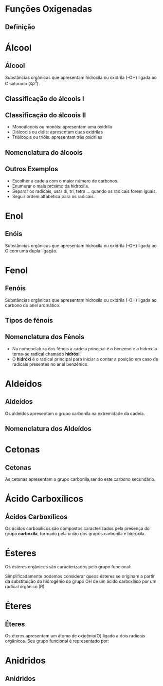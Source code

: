 * Funções Oxigenadas
** Definição


#+begin_export latex
\begin{center}
\scalebox{.65}{
\begin{tikzpicture}[mindmap, grow cyclic, every node/.style=concept, concept color=orange!40, 
	level 1/.append style={level distance=5cm,sibling angle=35},
	level 2/.append style={level distance=2.8cm,sibling angle=90},]

	\node {Funções \\ Oxigendas}
	child {node [concept color = blue!40] {Álcoois}
	%	child {node [concept color = teal!30] {\chemfig{R-OH} \\ }}
	}
	child [concept color = blue!30] {node {Áldeído}
		%	child [concept color = teal!30, xshift=.5cm, yshift=1cm, text width=2.1cm,] {node {\chemfig{R-[:30](=[:90]O)-[:330]H}}}
	}
	child {node [concept color = blue!30] {Cetonas}
		%child [concept color = teal!30, xshift=.3cm, yshift=.3cm, text width=2.2cm] {node {\chemfig{R-[:30](=[:90]O)-[:330]R}  }}
	}
	child [concept color = blue!30] {node {Enol}
%		child [concept color = teal!30, xshift=.3cm, yshift=.3cm, text width=2.2cm] {node {\chemfig{R-[:30](-[:90]OH)=[:330]R}  }}
	}
	child [concept color = blue!30] {node {Éster}
	%			child [concept color = teal!30, xshift=1.5cm, yshift=1cm, text width=3.3cm] {node {\chemfig{R-[:30](=[:90]O)-[:330]O-R}}}
	}
	child [concept color = blue!30] {node {Éter}
		%		child [concept color = teal!30,xshift=.5cm, yshift=1cm, text width=2.5cm] {node {\chemfig{R-O-R}}}
	}
	child [concept color = blue!30] {node {Ácido \\ Carboxílico}
			%	child [concept color = teal!30, xshift=1.5cm, yshift=1cm, text width=3.cm] {node {\chemfig{R-[:30](=[:90]O)-[:330]OH}}}
	}
	child [concept color = blue!30] {node {Fenóis}
				%child [concept color = teal!30, xshift=.5cm, yshift=.5cm, text width=2.2cm] {node {\chemfig{**6(----(-OH)--)}  }}		
	}
	child [concept color = blue!30] {node {Sais \\ Orgânicos}
				%child [concept color = teal!30, xshift=1.5cm, yshift=1cm, text width=3.cm] {node {\chemfig{R-[:30](=[:90]O)-[:330]O-Metal}}}
	}
	child [concept color = blue!30] {node {Anidridos}
				%child [concept color = teal!30, xshift=1.5cm, yshift=.3cm, text width=4.2cm] {node {\chemfig{R-[:150](=[:90]O)-[:210]O-[:150](-[:210]R)=[:90]O}}}
};
	
\end{tikzpicture}
}
\end{center}
#+end_export




* Álcool
** Álcool
  #+latex: \begin{mybox}{Álcool}
  Substâncias  orgânicas  que  apresentam  hidroxila  ou oxidrila (-OH) ligada ao C saturado ($sp^3$).


  #+begin_export latex
  \begin{center}
% \chemfig{-C([:-90]-)([:90]-)-{\color{red}OH}}
\chemfig{-C([:90]-)([:-90]-)-[@{b1,0}]{\color{red}O}@{H}{\color{red}H}}
%\chemfig{C(-[2]H)(-[4]H)(-[6]H)-C(-[2]H)(-[6]H)-[@{b1,0}]O@{H}H}
\chemmove{
	\draw[-,magenta]
	(b1) -- ++(0,.45) -| (H.east)
	(b1) -- ++(0,-.45) -| (H.east) ;
}
Grupo Funcional
 \end{center}
  #+end_export 
  
  #+latex: \end{mybox}


** Classificação do álcoois I
   
   #+begin_export latex
   \begin{myrule}{Critérios}
\begin{itemize}
\item  Posição do radical
%\item Quantidade de radicais oxidrilas
\end{itemize}
   \end{myrule}
   #+end_export

   
#+begin_export latex
\begin{myex}{Exemplo}
\chemname{\chemfig[atom style={scale=.8}]{H_3C-C([:90]-H)([:-90]-H)-OH}}{Carbono Primário} \af 
\qquad \chemname{\chemfig[atom style={scale=.8}]{H_3C-C([:90]-OH)([:-90]-H)-CH_3}}{Carbono Secundário} \af
\qquad \chemname{\chemfig[atom style={scale=.8}]{H_3C-C([:90]-CH_3)([:-90]-OH)-CH_3}}{Carbono Terciário}
\end{myex}
#+end_export

** Classificação do álcoois II

   #+latex: \begin{myrule}{Número de oxidrilas}

   - Monoálcoois ou monóis: apresentam uma oxidrila
   - Diálcoois ou dióis: apresentam duas oxidrilas
   - Triálcoois ou trióis: apresentam três oxidrilas
   
   #+latex: \end{myrule}

   #+begin_export latex
\begin{myex}{Exemplo}
\chemname{\chemfig[atom style={scale=.8}]{H_3C-C([:90]-H)([:-90]-H)-{\color{red}OH}}}{Monol} \af
\chemname{\chemfig[atom style={scale=.8}]{H_3C-C([:90]-H)([:-90]-{\color{red}OH})-{\color{red}OH}}}{Diol} \af
\chemname{\chemfig[atom style={scale=.8}]{H_3C-C([:90]-{\color{red}OH})([:-90]-{\color{red}OH})-{\color{red}OH}}}{Triol}
\end{myex}
   #+end_export
   
** Nomenclatura do álcoois

   #+begin_export latex

\tikzset{every picture/.style={line width=0.75pt}} %set default line width to 0.75pt        

\begin{tikzpicture}[x=0.75pt,y=0.75pt,yscale=-1,xscale=1]
%uncomment if require: \path (0,300); %set diagram left start at 0, and has height of 300

%Shape: Ellipse [id:dp5361300348946546] 
\draw  [fill={rgb, 255:red, 79; green, 209; blue, 180 }  ,fill opacity=1 ] (39,183.5) .. controls (39,147.88) and (65.32,119) .. (97.78,119) .. controls (130.25,119) and (156.56,147.88) .. (156.56,183.5) .. controls (156.56,219.12) and (130.25,248) .. (97.78,248) .. controls (65.32,248) and (39,219.12) .. (39,183.5) -- cycle ;
%Shape: Ellipse [id:dp6942133129332804] 
\draw  [fill={rgb, 255:red, 147; green, 243; blue, 125 }  ,fill opacity=1 ] (200.14,183.5) .. controls (200.14,147.88) and (226.45,119) .. (258.92,119) .. controls (291.38,119) and (317.7,147.88) .. (317.7,183.5) .. controls (317.7,219.12) and (291.38,248) .. (258.92,248) .. controls (226.45,248) and (200.14,219.12) .. (200.14,183.5) -- cycle ;
%Shape: Ellipse [id:dp9270081825456703] 
\draw  [fill={rgb, 255:red, 159; green, 192; blue, 246 }  ,fill opacity=1 ] (356.44,183.5) .. controls (356.44,147.88) and (382.75,119) .. (415.22,119) .. controls (447.68,119) and (474,147.88) .. (474,183.5) .. controls (474,219.12) and (447.68,248) .. (415.22,248) .. controls (382.75,248) and (356.44,219.12) .. (356.44,183.5) -- cycle ;

% Text Node
\draw (56.5,150.34) node [anchor=north west][inner sep=0.75pt]   [align=left] {\begin{minipage}[lt]{58.332644pt}\setlength\topsep{0pt}
\begin{center}
Quantidade \\de\\Carbonos
\end{center}

\end{minipage}};
% Text Node
\draw (167.94,166.08) node [anchor=north west][inner sep=0.75pt]   [align=left] {+};
% Text Node
\draw (330.2,167.39) node [anchor=north west][inner sep=0.75pt]   [align=left] {+};
% Text Node
\draw (233.28,152.97) node [anchor=north west][inner sep=0.75pt]   [align=left] {\begin{minipage}[lt]{39.043356pt}\setlength\topsep{0pt}
\begin{center}
Tipo \\de\\Ligação
\end{center}

\end{minipage}};
% Text Node
\draw (364.96,165.29) node [anchor=north west][inner sep=0.75pt]   [align=left] {\begin{minipage}[lt]{71.93244pt}\setlength\topsep{0pt}
\begin{center}
Grupo fucional \\ \alert{ol}
\end{center}

\end{minipage}};


\end{tikzpicture}

   #+end_export

   #+begin_export latex 
   \begin{myex}{Regra}
   \chemname{
   \chemfig{H_3{\color{red}C}-OH}}{{\color{red}Met}anol}\hspace{1cm}
   \chemname{
   \vspace{.3cm}
\chemfig{
           \mcfleft{\mcfatomno{4}}{C}H_3% 4
     -[:0]\mcfabove{C}{\mcfatomno{3}}H_2% 3
    -[:0]\mcfabove{C}{\mcfatomno{2}}H_2% 2
     -[:0]\mcfabove{C}{\mcfatomno{1}}H_2% 1
    -[:0]OH}% 
}
{Butan-1-ol}
   \end{myex}
   #+end_export

** Outros Exemplos
:PROPERTIES:
:BEAMER_opt: allowframebreaks
:END:
  
   #+latex: \begin{myrule}{}

   - Escolher a cadeia com o maior número de carbonos.
   - Enumerar o mais prćximo da hidroxila.
   - Separar os radicais, usar di, tri, tetra ... quando os radicais forem iguais.
   - Seguir ordem alfabética para os radicais.      


   #+begin_export latex
   \begin{center}
   \chemname{
   \chemfig{H_3C-\mcfabove{C}{\mcfatomno{4}}H([:-90]-(!\nobond{\hspace{-.45cm}5})CH_2-(!\nobond{\hspace{-.45cm}6})CH_3)-\mcfbelow{C}{\mcfatomno{3}}H([:90]-CH_3)-\mcfabove{C}{\mcfatomno{2}}H([:-90]-OH)-\mcfabove{C}{\mcfatomno{1}}H_3}
   }{3,4-dimetilexan-2-ol}
   \end{center}



   \chemfig{CH_3-CH([:-90]-CH_3)-CH_2-OH} \af
   \chemfig{CH_3-CH([:-90]-CH_3)-CH_2-CH([:-90]-OH)-CH_3}\af
   
   


#+end_export

#+latex: \end{myrule}

   


      
* Enol
** Enóis
     #+latex: \begin{mybox}{Enol}
  Substâncias  orgânicas  que  apresentam  hidroxila  ou oxidrila (-OH) ligada ao C com uma dupla ligação.


  #+begin_export latex
  \begin{center}
\chemfig{-@{OH1}C([:90]-)([:-90]-)=C([:90]-)([:-90]-)-O@{OH2}H}
\chemmove{
	\node[inner sep=2pt,fill=red,fill opacity=0.2,fit=(OH1) (OH2)]{};
    }
    \end{center}
#+end_export 

  #+latex: \end{mybox}
     #+begin_export latex
   \begin{myex}{Exemplo}
 \begin{center}  
 %  \chemname{
%   \chemfig{H_3{\color{red}C}-OH}}{{\color{red}Met}anol}\hspace{1cm}
   \chemname{
   \vspace{.3cm}
\chemfig{
           \mcfleft{\mcfatomno{4}}{C}H_3% 4
     -[:0]\mcfabove{C}{\mcfatomno{3}}H_2% 3
    -[:0]\mcfabove{C}{\mcfatomno{2}}H% 2
     =[:0]\mcfabove{C}{\mcfatomno{1}}H% 1
    -[:0]OH}% 
}
{But-1-en-1-ol}
\end{center}\
%
\end{myex}
#+end_export
   


* Fenol
**  Fenóis
#+latex: \begin{mybox}{Fenol}
  Substâncias  orgânicas  que  apresentam  hidroxila  ou oxidrila (-OH) ligada ao carbono do anel aromático.


  #+begin_export latex

\begin{tikzpicture}
\tcbox[enhanced,sharp corners,colback=red!10,colframe=red]{\chemfig{*6(-=-=-(-OH)=-)}} \af
\tcbox[enhanced,sharp corners,colback=red!10,colframe=red]{\chemfig{**6(-----(-OH)--)}} \af
\end{tikzpicture}

  #+end_export 
  #+latex: \end{mybox}

** Tipos de fénois
   #+begin_export latex
   \begin{myex}{Fénois}
   \centering
   \chemname{\chemfig{*6(-=(-OH)-=-=)}}{Hidroxi \\ Benzeno} \af 
   \chemname{\chemfig{**6(---(**6(------))---)}}{Naftaleno} \af 
   \chemname{\chemfig{**6(--(**6(-**6(------)-----))----)}}{Antraceno}
   \end{myex}
   #+end_export
   
** Nomenclatura dos Fénois

   - Na nomenclatura dos fénois a cadeia principal é o benzeno e a hidroxila torna-se radical chamado *hidróxi*.
   - O *hidróxi* é o radical principal para iniciar a contar a posição em caso de radicais presentes no anel benzênico.
   #+begin_export latex
\chemname{\chemfig{**6(----(-OH)--)}}{hidróxi benzeno} \af
\chemname{\chemfig{**6(---(-CH_3)-(-OH)--)}}{1-hidróxi-2-metil-benzeno} \af
\chemname{\chemfig{**6(--(-C_2H_5)--(-OH)--)}}{1-hidróxi-3-etil-benzeno} \af
\chemname{\chemfig{**6(---(-OH)-(-OH)--)}}{1,2-dihidroxi-benzeno} 
   #+end_export


* Aldeídos
** Aldeídos
   #+latex: \begin{mybox}{Aldeído}
   Os aldeídos apresentam o grupo carbonila na extremidade da cadeia.   


   #+begin_export latex
   \begin{center}
\begin{tikzpicture}
\tcbox[enhanced,sharp corners,colback=red!10,colframe=red]{\chemfig{-[:30]-[:330]-[:30](-[:330,,,1]H)=[:90]O}} \hspace{.3 cm}
%\tcbox[enhanced,sharp corners,colback=red!10,colframe=red]{\chemfig{**6(-----(-OH)--)}}
\end{tikzpicture}
\end{center}
   #+end_export
   #+latex: \end{mybox}   
   

** Nomenclatura dos Aldeídos


#+begin_export latex

\chemfig{H-[:150]\mcfatomno{1}(%
=[:90]O)-[:210]\mcfatomno{2}-[:150]\mcfatomno{3}}


#+end_export
   
* Cetonas

** Cetonas

#+latex: \begin{mybox}{Cetonas}
As cetonas apresentam o grupo carbonila,sendo este carbono secundário.
#+begin_export latex
   \begin{center}
   \begin{tikzpicture}
   \tcbox[enhanced,sharp corners,colback=red!10,colframe=red]{\chemfig{C-C([:90]=O)-C}} \hspace{.3 cm}
   \end{tikzpicture}
   \end{center}
   #+end_export
#+latex: \end{mybox}
   

* Ácido Carboxílicos
** Ácidos Carboxílicos
    #+latex: \begin{mybox}{Ácidos Carboxílicos}
   Os ácidos carboxílicos são compostos caracterizados pela
   presença do grupo *carboxila*, formado pela união dos grupos carbonila e hidroxila.


   #+begin_export latex
   \begin{center}
   \begin{tikzpicture}
   \tcbox[enhanced,sharp corners,colback=red!10,colframe=red]{\chemfig{-C([:30]=O)([:330]-OH)}} \hspace{.3 cm}
   \end{tikzpicture}
   \end{center}
   #+end_export
   #+latex: \end{mybox}   


* Ésteres
    #+latex: \begin{mybox}{Ésteres}
    Os ésteres orgânicos são caracterizados pelo grupo funcional:
   #+begin_export latex
   \begin{center}
   \begin{tikzpicture}
   \tcbox[enhanced,sharp corners,colback=red!10,colframe=red]{\chemfig{R-C([:90]=O)-O-R'}} \hspace{.3 cm}
   \end{tikzpicture}
   \end{center}
   #+end_export
   Simplificadamente podemos considerar queos ésteres
   se originam a partir da substituição do hidrogênio do grupo OH de um
   ácido carboxílico por um radical orgânico (R).
   #+latex: \end{mybox}

   
* Éteres

** Éteres

    #+latex: \begin{mybox}{Éteres}
Os éteres apresentam um átomo de oxigênio(O) ligado a dois radicais orgânicos.
Seu grupo funcional é representado por:

#+begin_export latex
   \begin{center}
   \begin{tikzpicture}
   \tcbox[enhanced,sharp corners,colback=red!10,colframe=red]{\chemfig{R-O-R'}} \hspace{.3 cm}
   \end{tikzpicture}
   \end{center}
   #+end_export

   #+latex: \end{mybox}





* Anidridos

** Anidridos
